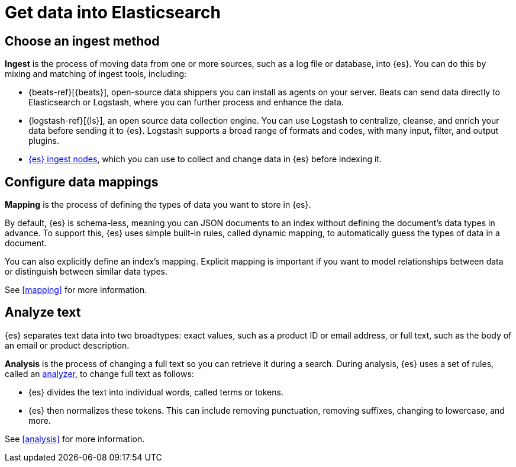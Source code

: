[[get-data-into-es]]
= Get data into Elasticsearch

[partintro]
--
To search and analyze your data in {es}, you must first store and organize it in
a way that best serves your goals. This can involve the following processes:

* <<ingest-method, Ingest>>, the process of moving data from one or more
sources into {es}.
* <<data-mapping, Mapping>>, the process of defining the types of data you want
to store in {es}.
* <<analysis, Analysis>>, the process of changing stored text
for efficient search retrieval.
--


[[ingest-method]]
== Choose an ingest method
**Ingest** is the process of moving data from one or more sources, such as a log
file or database, into {es}. You can do this by mixing and matching of ingest
tools, including:

* {beats-ref}[{beats}], open-source data shippers you can install as agents on
your server. Beats can send data directly to Elasticsearch or Logstash, where
you can further process and enhance the data.
* {logstash-ref}[{ls}], an open source data collection engine. You can use
Logstash to centralize, cleanse, and enrich your data before sending it to {es}.
Logstash supports a broad range of formats and codes, with many input, filter,
and output plugins.
* <<ingest,{es} ingest nodes>>, which you can use to collect and change data in
{es} before indexing it.


[[data-mapping]]
== Configure data mappings
**Mapping** is the process of defining the types of data you want to store
in {es}.

By default, {es} is schema-less, meaning you can JSON documents to an index
without defining the document's data types in advance. To support this, {es}
uses simple built-in rules, called dynamic mapping, to automatically guess the
types of data in a document.

You can also explicitly define an index's mapping. Explicit mapping is important
if you want to model relationships between data or distinguish between similar
data types.

See <<mapping>> for more information.


[[analyze-text]]
== Analyze text
{es} separates text data into two broadtypes: exact values, such as a product
ID or email address, or full text, such as the body of an email or product
description.

**Analysis** is the process of changing a full text so you can retrieve it
during a search. During analysis, {es} uses a set of rules, called an
<<analysis-analyzers,analyzer>>, to change full text as follows:

* {es} divides the text into individual words, called terms or tokens.
* {es} then normalizes these tokens. This can include removing punctuation,
removing suffixes, changing to lowercase, and more.

See <<analysis>> for more information.
